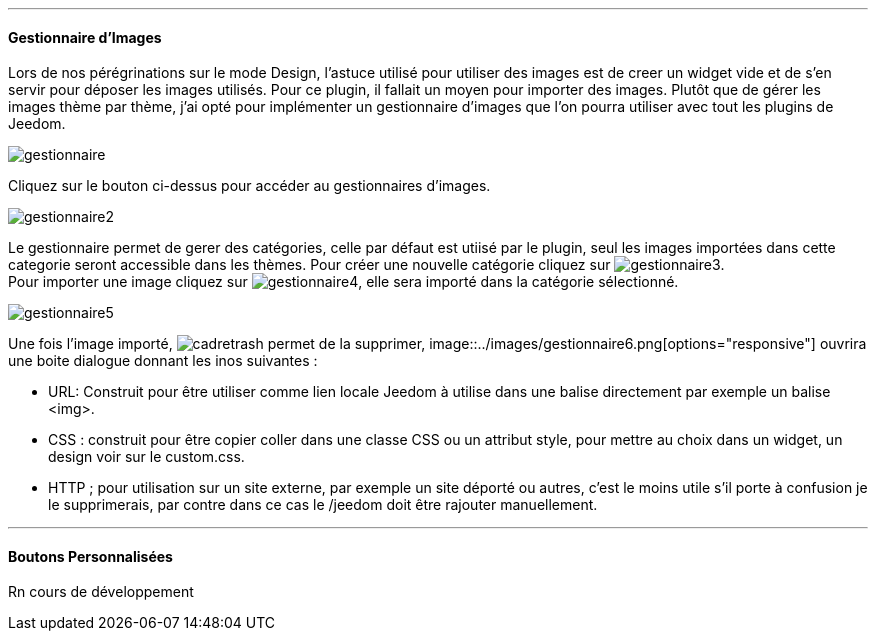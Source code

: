 '''
==== Gestionnaire d'Images
Lors de nos pérégrinations sur le mode Design, l'astuce utilisé pour utiliser des images est de creer un widget vide et de s'en servir pour déposer les images utilisés. Pour ce plugin, il fallait un moyen pour importer des images. Plutôt que de gérer les images thème par thème, j'ai opté pour implémenter un gestionnaire d'images que l'on pourra utiliser avec tout les plugins de Jeedom.

image::../images/gestionnaire.png[]
Cliquez sur le bouton ci-dessus pour accéder au gestionnaires d'images.

image::../images/gestionnaire2.png[]
Le gestionnaire permet de gerer des catégories, celle par défaut est utiisé par le plugin, seul les images importées dans cette categorie seront accessible dans les thèmes. Pour créer une nouvelle catégorie cliquez sur image:../images/gestionnaire3.png[options="responsive"]. +
Pour importer une image cliquez sur image:../images/gestionnaire4.png[options="responsive"], elle sera importé dans la catégorie sélectionné. +

image::../images/gestionnaire5.png[]
Une fois l'image importé, image:../images/cadretrash.png[options="responsive"] permet de la supprimer, image::../images/gestionnaire6.png[options="responsive"] ouvrira une boite dialogue donnant les inos suivantes :

* URL: Construit pour être utiliser comme lien locale Jeedom à utilise dans une balise directement par exemple un balise +<img>+.
* CSS : construit pour être copier coller dans une classe +CSS+ ou un attribut style, pour mettre au choix dans un widget, un design voir sur le +custom.css+.
* HTTP ; pour utilisation sur un site externe, par exemple un site déporté ou autres, c'est le moins utile s'il porte à confusion je le supprimerais, par contre dans ce cas le /jeedom doit être rajouter manuellement.

'''
==== Boutons Personnalisées
Rn cours de développement
